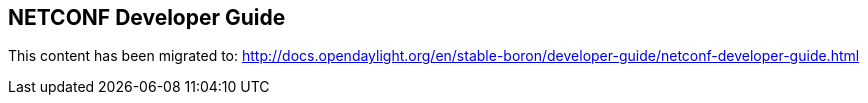 == NETCONF Developer Guide

This content has been migrated to: http://docs.opendaylight.org/en/stable-boron/developer-guide/netconf-developer-guide.html
